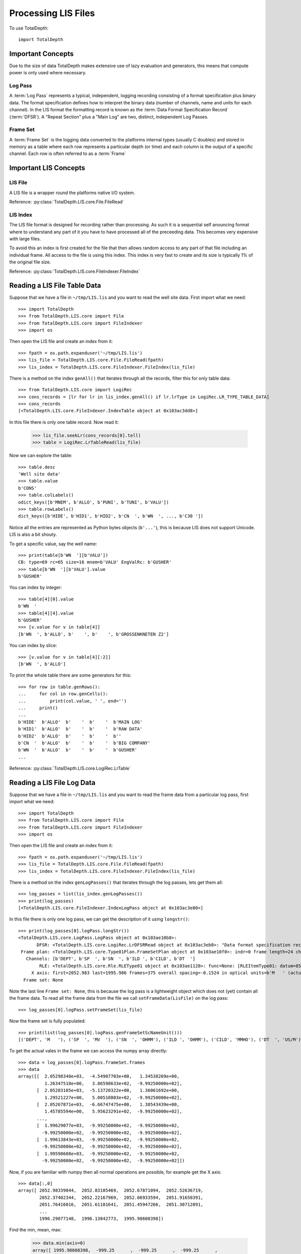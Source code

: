 .. moduleauthor:: Paul Ross <apaulross@gmail.com>
.. sectionauthor:: Paul Ross <apaulross@gmail.com>

.. Processing LIS files with Python

.. _total_depth.processing_lis_files:


Processing LIS Files
======================

To use TotalDepth::

    import TotalDepth
    
------------------------------
Important Concepts
------------------------------

Due to the size of data TotalDepth makes extensive use of lazy evaluation and generators, this means that compute power is only used where necessary.

Log Pass
^^^^^^^^^^^^^^

A :term:`Log Pass` represents a typical, independent, logging recording consisting of a format specification plus binary data. The format specification defines how to interpret the binary data (number of channels, name and units for each channel). In the LIS format the formatting record is known as the :term:`Data Format Specification Record` (:term:`DFSR`). A "Repeat Section" plus a "Main Log" are two, distinct, independent Log Passes.


Frame Set
^^^^^^^^^^^^^^

A :term:`Frame Set` is the logging data converted to the platforms internal types (usually C doubles) and stored in memory as a table where each row represents a particular depth (or time) and each column is the output of a specific channel. Each row is often referred to as a :term:`Frame`


------------------------------
Important LIS Concepts
------------------------------

LIS File
^^^^^^^^^^^^^^^^^^

A LIS file is a wrapper round the platforms native I/O system.

Reference: :py:class:`TotalDepth.LIS.core.File.FileRead`

LIS Index
^^^^^^^^^^^^^

The LIS file format is designed for recording rather than processing. As such it is a sequential self anouncing format where to understand any part of it you have to have processed all of the preceeding data. This becomes very expensive with large files.

To avoid this an index is first created for the file that then allows random access to any part of that file including an individual frame. All access to the file is using this index. This index is very fast to create and its size is typically 1% of the original file size.

Reference: :py:class:`TotalDepth.LIS.core.FileIndexer.FileIndex`

------------------------------
Reading a LIS File Table Data
------------------------------

Suppose that we have a file in ``~/tmp/LIS.lis`` and you want to read the well site data. First import what we need::

    >>> import TotalDepth
    >>> from TotalDepth.LIS.core import File
    >>> from TotalDepth.LIS.core import FileIndexer
    >>> import os

Then open the LIS file and create an index from it::

    >>> fpath = os.path.expanduser('~/tmp/LIS.lis')
    >>> lis_file = TotalDepth.LIS.core.File.FileRead(fpath)
    >>> lis_index = TotalDepth.LIS.core.FileIndexer.FileIndex(lis_file)

There is a method on the index ``genAll()`` that iterates through all the records, filter this for only table data::

    >>> from TotalDepth.LIS.core import LogiRec
    >>> cons_records = [lr for lr in lis_index.genAll() if lr.lrType in LogiRec.LR_TYPE_TABLE_DATA]
    >>> cons_records
    [<TotalDepth.LIS.core.FileIndexer.IndexTable object at 0x103ac3dd8>]

In this file there is only one table record. Now read it:

    >>> lis_file.seekLr(cons_records[0].tell)
    >>> table = LogiRec.LrTableRead(lis_file)
    
Now we can explore the table::

    >>> table.desc
    'Well site data'
    >>> table.value
    b'CONS'
    >>> table.colLabels()
    odict_keys([b'MNEM', b'ALLO', b'PUNI', b'TUNI', b'VALU'])
    >>> table.rowLabels()
    dict_keys([b'HIDE', b'HID1', b'HID2', b'CN  ', b'WN  ', ..., b'C30 '])

Notice all the entries are represented as Python bytes objects (``b'...'``), this is because LIS does not support Unicode. LIS is also a bit shouty.

To get a specific value, say the well name::

    >>> print(table[b'WN  '][b'VALU'])
    CB: type=69 rc=65 size=16 mnem=b'VALU' EngValRc: b'GUSHER'
    >>> table[b'WN  '][b'VALU'].value
    b'GUSHER'
    
You can index by integer::

    >>> table[4][0].value
    b'WN  '
    >>> table[4][4].value
    b'GUSHER'
    >>> [v.value for v in table[4]]
    [b'WN  ', b'ALLO', b'    ', b'    ', b'GROSSENKNETEN Z2']

You can index by slice::

    >>> [v.value for v in table[4][:2]]
    [b'WN  ', b'ALLO']

To print the whole table there are some generators for this::

    >>> for row in table.genRows():
    ...     for col in row.genCells():
    ...         print(col.value, ' ', end='')
    ...     print()
    ... 
    b'HIDE'  b'ALLO'  b'    '  b'    '  b'MAIN LOG'
    b'HID1'  b'ALLO'  b'    '  b'    '  b'RAW DATA'
    b'HID2'  b'ALLO'  b'    '  b'    '  b''
    b'CN  '  b'ALLO'  b'    '  b'    '  b'BIG COMPANY'
    b'WN  '  b'ALLO'  b'    '  b'    '  b'GUSHER'
    ...

Reference: :py:class:`TotalDepth.LIS.core.LogiRec.LrTable`

------------------------------
Reading a LIS File Log Data
------------------------------

Suppose that we have a file in ``~/tmp/LIS.lis`` and you want to read the frame data from a particular log pass, first import what we need::

    >>> import TotalDepth
    >>> from TotalDepth.LIS.core import File
    >>> from TotalDepth.LIS.core import FileIndexer
    >>> import os

Then open the LIS file and create an index from it::

    >>> fpath = os.path.expanduser('~/tmp/LIS.lis')
    >>> lis_file = TotalDepth.LIS.core.File.FileRead(fpath)
    >>> lis_index = TotalDepth.LIS.core.FileIndexer.FileIndex(lis_file)

There is a method on the index ``genLogPasses()`` that iterates through the log passes, lets get them all::

    >>> log_passes = list(lis_index.genLogPasses())
    >>> print(log_passes)
    [<TotalDepth.LIS.core.FileIndexer.IndexLogPass object at 0x103ac3e80>]

In this file there is only one log pass, we can get the description of it using ``longstr()``::

    >>> print(log_passes[0].logPass.longStr())
    <TotalDepth.LIS.core.LogPass.LogPass object at 0x103ae10b8>: 
           DFSR: <TotalDepth.LIS.core.LogiRec.LrDFSRRead object at 0x103ac3eb8>: "Data format specification record"
     Frame plan: <TotalDepth.LIS.core.Type01Plan.FrameSetPlan object at 0x103ae10f0>: indr=0 frame length=24 channels=6
       Channels: [b'DEPT', b'SP  ', b'SN  ', b'ILD ', b'CILD', b'DT  ']
            RLE: <TotalDepth.LIS.core.Rle.RLEType01 object at 0x103ae1128>: func=None: [RLEItemType01: datum=8592 stride=1014 repeat=7 frames=42, RLEItemType01: datum=16704 stride=None repeat=0 frames=39]
         X axis: first=2052.983 last=1995.986 frames=375 overall spacing=-0.1524 in optical units=b'M   ' (actual units=b'M   ')
      Frame set: None

Note the last line ``Frame set: None``, this is because the log pass is a lightweight object which does not (yet) contain all the frame data. To read all the frame data from the file we call ``setFrameData(LisFile)`` on the log pass::

    >>> log_passes[0].logPass.setFrameSet(lis_file)
    
Now the frame set is fully populated::

    >>> print(list(log_passes[0].logPass.genFrameSetScNameUnit()))
    [('DEPT', 'M   '), ('SP  ', 'MV  '), ('SN  ', 'OHMM'), ('ILD ', 'OHMM'), ('CILD', 'MMHO'), ('DT  ', 'US/M')]

To get the actual vales in the frame we can access the numpy array directly::

    >>> data = log_passes[0].logPass.frameSet.frames
    >>> data
    array([[  2.05298340e+03,  -4.54907703e+00,   1.34538269e+00,
              1.26347518e+00,   3.86598633e+02,  -9.99250000e+02],
           [  2.05283105e+03,  -5.13720322e+00,   1.36061692e+00,
              1.29521227e+00,   5.00510803e+02,  -9.99250000e+02],
           [  2.05267871e+03,  -6.66747475e+00,   1.38543439e+00,
              1.45785594e+00,   5.95623291e+02,  -9.99250000e+02],
           ..., 
           [  1.99629077e+03,  -9.99250000e+02,  -9.99250000e+02,
             -9.99250000e+02,  -9.99250000e+02,  -9.99250000e+02],
           [  1.99613843e+03,  -9.99250000e+02,  -9.99250000e+02,
             -9.99250000e+02,  -9.99250000e+02,  -9.99250000e+02],
           [  1.99598608e+03,  -9.99250000e+02,  -9.99250000e+02,
             -9.99250000e+02,  -9.99250000e+02,  -9.99250000e+02]])

Now, if you are familiar with numpy then all normal operations are possible, for example get the X axis::
    
    >>> data[:,0]
    array([ 2052.98339844,  2052.83105469,  2052.67871094,  2052.52636719,
            2052.37402344,  2052.22167969,  2052.06933594,  2051.91650391,
            2051.76416016,  2051.61181641,  2051.45947266,  2051.30712891,
            ...
            1996.29077148,  1996.13842773,  1995.98608398])
    
Find the min, mean, max:

    >>> data.min(axis=0)
    array([ 1995.98608398,  -999.25      ,  -999.25      ,  -999.25      ,
            -999.25      ,  -999.25      ])
    >>> data.mean(axis=0)
    array([ 2024.48480339,  -305.07223682,  -326.84234802,  -324.20620109,
             206.05499658,    28.2555695 ])
    >>> data.max(axis=0)
    array([  2.05298340e+03,  -7.69491196e-01,   1.98412299e+00,
             2.34852839e+00,   1.75242944e+03,   4.59522583e+02])
    
References:

LogPass: :py:class:`TotalDepth.LIS.core.LogPass.LogPass`

FrameSet: :py:class:`TotalDepth.LIS.core.FrameSet.FrameSet`
